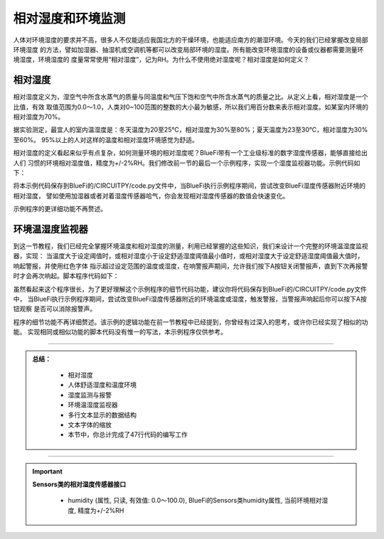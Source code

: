 相对湿度和环境监测
======================

人体对环境湿度的要求并不高，很多人不仅能适应我国北方的干燥环境，也能适应南方的潮湿环境。今天的我们已经掌握改变局部环境湿度
的方法，譬如加湿器、抽湿机或空调机等都可以改变局部环境的湿度。所有能改变环境湿度的设备或仪器都需要测量环境湿度，环境湿度的
度量常常使用“相对湿度”，记为RH。为什么不使用绝对湿度呢？相对湿度是如何定义？

相对湿度
----------------------

相对湿度定义为，湿空气中所含水蒸气的质量与同温度和气压下饱和空气中所含水蒸气的质量之比。从定义上看，相对湿度是一个比值，有效
取值范围为0.0～1.0，人类对0~100范围的整数的大小最为敏感，所以我们用百分数来表示相对湿度。如某室内环境的相对湿度为70%。

据实验测定，最宜人的室内温湿度是：冬天温度为20至25℃，相对湿度为30%至80%；夏天温度为23至30℃，相对湿度为30%至60%。
95%以上的人对这样的温度和相对湿度环境感觉为舒适。

相对湿度的定义看起来似乎有点复杂，如何测量环境的相对湿度呢？BlueFi带有一个工业级标准的数字湿度传感器，能够直接给出人们
习惯的环境相对湿度值，精度为+/-2%RH。我们修改前一节的最后一个示例程序，实现一个湿度监视器功能。示例代码如下：

.. code-block::  python
  :linenos:

    import time
    from hiibot_bluefi.sensors import Sensors
    from hiibot_bluefi.screen import Screen
    from hiibot_bluefi.soundio import SoundOut
    spk = SoundOut()
    spk.enable = 1
    screen = Screen()
    sensors = Sensors()
    hum = sensors.humidity
    minHum = 30
    maxHum = 70
    warning = False
    show_data = screen.simple_text_display(title="Humi. monitor", title_scale=1, text_scale=3)
    while True:
        hum = sensors.humidity
        show_data[2].text = "H: {:.2f}".format(hum)
        if hum>minHum and hum<maxHum:
            show_data[2].color = screen.GREEN
            warning = False
        else:
            show_data[2].color = screen.RED
            warning = True
        show_data.show()
        if warning:
            spk.play_midi(72, 8)
        time.sleep(0.2)

将本示例代码保存到BlueFi的/CIRCUITPY/code.py文件中，当BlueFi执行示例程序期间，尝试改变BlueFi湿度传感器附近环境的相对湿度，
譬如使用加湿器或者对着湿度传感器哈气，你会发现相对湿度传感器的数值会快速变化。

示例程序的更详细功能不再赘述。


环境温湿度监视器
-----------------------------

到这一节教程，我们已经完全掌握环境温度和相对湿度的测量，利用已经掌握的这些知识，我们来设计一个完整的环境温湿度监视器，实现：
当温度大于设定阈值时，或相对湿度小于设定舒适湿度阈值最小值时，或相对湿度大于设定舒适湿度阈值最大值时，响起警报，并使用红色字体
指示超过设定范围的温度或湿度，在响警报声期间，允许我们按下A按钮关闭警报声，直到下次再报警时才会再次响起。脚本程序代码如下：

.. code-block::  python
  :linenos:

    import time
    from hiibot_bluefi.sensors import Sensors
    from hiibot_bluefi.screen import Screen
    from hiibot_bluefi.soundio import SoundOut
    from hiibot_bluefi.basedio import Button
    button = Button()
    spk = SoundOut()
    spk.enable = 1
    screen = Screen()
    sensors = Sensors()
    temp = sensors.temperature
    hum = sensors.humidity
    minHum = 30
    maxHum = 50
    maxTemp = 38
    hwarning = False
    twarning = False
    offspk = False
    show_data = screen.simple_text_display(title="T&H Monitor", title_scale=1, text_scale=3)
    while True:
        temp = sensors.temperature
        hum = sensors.humidity
        show_data[1].text = "T: {:.2f}".format(temp)
        if temp<maxTemp:
            show_data[1].color = screen.GREEN
            twarning = False
        else:
            show_data[1].color = screen.RED
            twarning = True
        show_data[2].text = "H: {:.2f}".format(hum)
        if hum>minHum and hum<maxHum:
            show_data[2].color = screen.GREEN
            hwarning = False
        else:
            show_data[2].color = screen.RED
            hwarning = True
        show_data.show()
        if button.A:
            offspk = True
        if temp<maxTemp and hum>minHum and hum<maxHum:
            offspk = False
        if hwarning or twarning:
            if offspk:
                time.sleep(0.1)
            else:
                spk.play_midi(72, 8)
        time.sleep(0.2)

虽然看起来这个程序很长，为了更好理解这个示例程序的细节代码功能，建议你将代码保存到BlueFi的/CIRCUITPY/code.py文件中，
当BlueFi执行示例程序期间，尝试改变BlueFi湿度传感器附近的环境温度或湿度，触发警报，当警报声响起后你可以按下A按钮观察
是否可以消除报警声。

程序的细节功能不再详细赘述。该示例的逻辑功能在前一节教程中已经提到，你曾经有过深入的思考，或许你已经实现了相似的功能。
实现相同或相似功能的脚本代码没有惟一的写法，本示例程序仅供参考。


-----------------------------

.. admonition:: 
  总结：

    - 相对湿度
    - 人体舒适湿度和温度环境
    - 湿度监测与报警
    - 环境温湿度监视器
    - 多行文本显示的数据结构
    - 文本字体的缩放
    - 本节中，你总计完成了47行代码的编写工作

------------------------------------

.. Important::
  **Sensors类的相对湿度传感器接口**

    - humidity (属性, 只读, 有效值: 0.0～100.0), BlueFi的Sensors类humidity属性, 当前环境相对湿度, 精度为+/-2%RH
  